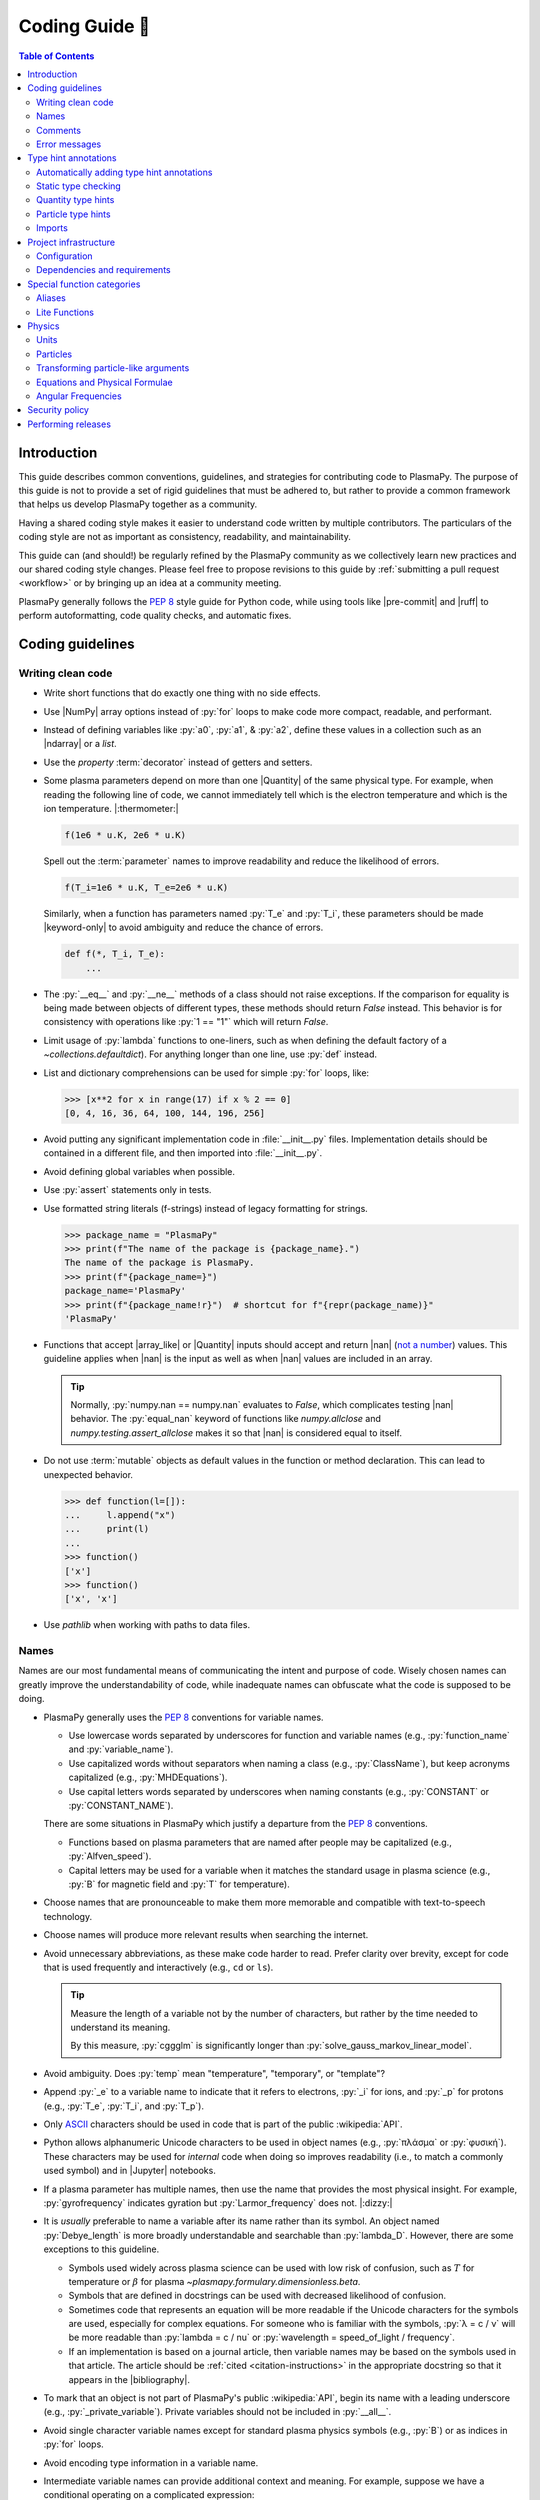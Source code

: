 .. _coding guide:

***************
Coding Guide 👾
***************

.. contents:: Table of Contents
   :depth: 2
   :local:
   :backlinks: none

.. Define roles for in-line code formatting with pygments

.. role:: bash(code)
   :language: bash

.. role:: toml(code)
   :language: TOML

Introduction
============

This guide describes common conventions, guidelines, and strategies for
contributing code to PlasmaPy. The purpose of this guide is not to
provide a set of rigid guidelines that must be adhered to, but rather to
provide a common framework that helps us develop PlasmaPy together as a
community.

Having a shared coding style makes it easier to understand code written
by multiple contributors. The particulars of the coding style are not as
important as consistency, readability, and maintainability.

This guide can (and should!) be regularly refined by the PlasmaPy
community as we collectively learn new practices and our shared coding
style changes. Please feel free to propose revisions to this guide by
:ref:`submitting a pull request <workflow>` or by bringing up an idea at
a community meeting.

PlasmaPy generally follows the :pep:`8` style guide for Python code,
while using tools like |pre-commit| and |ruff| to perform
autoformatting, code quality checks, and automatic fixes.

Coding guidelines
=================

Writing clean code
------------------

* Write short functions that do exactly one thing with no side effects.

* Use |NumPy| array options instead of :py:`for` loops to make code more
  compact, readable, and performant.

* Instead of defining variables like :py:`a0`, :py:`a1`, & :py:`a2`,
  define these values in a collection such as an |ndarray| or a `list`.

* Use the `property` :term:`decorator` instead of getters and setters.

* Some plasma parameters depend on more than one |Quantity| of the same
  physical type. For example, when reading the following line of code,
  we cannot immediately tell which is the electron temperature and which
  is the ion temperature. |:thermometer:|

  .. code-block:: python

     f(1e6 * u.K, 2e6 * u.K)

  Spell out the :term:`parameter` names to improve readability and
  reduce the likelihood of errors.

  .. code-block:: python

     f(T_i=1e6 * u.K, T_e=2e6 * u.K)

  Similarly, when a function has parameters named :py:`T_e` and
  :py:`T_i`, these parameters should be made |keyword-only| to avoid
  ambiguity and reduce the chance of errors.

  .. code-block:: python

     def f(*, T_i, T_e):
         ...

* The :py:`__eq__` and :py:`__ne__` methods of a class should not raise
  exceptions. If the comparison for equality is being made between
  objects of different types, these methods should return `False`
  instead. This behavior is for consistency with operations like
  :py:`1 == "1"` which will return `False`.

* Limit usage of :py:`lambda` functions to one-liners, such as when
  defining the default factory of a `~collections.defaultdict`). For
  anything longer than one line, use :py:`def` instead.

* List and dictionary comprehensions can be used for simple :py:`for`
  loops, like:

  .. code-block:: pycon

     >>> [x**2 for x in range(17) if x % 2 == 0]
     [0, 4, 16, 36, 64, 100, 144, 196, 256]

* Avoid putting any significant implementation code in
  :file:`__init__.py` files. Implementation details should be contained
  in a different file, and then imported into :file:`__init__.py`.

* Avoid defining global variables when possible.

* Use :py:`assert` statements only in tests.

* Use formatted string literals (f-strings) instead of legacy formatting
  for strings.

  .. code-block:: pycon

     >>> package_name = "PlasmaPy"
     >>> print(f"The name of the package is {package_name}.")
     The name of the package is PlasmaPy.
     >>> print(f"{package_name=}")
     package_name='PlasmaPy'
     >>> print(f"{package_name!r}")  # shortcut for f"{repr(package_name)}"
     'PlasmaPy'

* Functions that accept |array_like| or |Quantity| inputs should accept
  and return |nan| (`not a number`_) values. This guideline applies when
  |nan| is the input as well as when |nan| values are included in an
  array.

  .. tip::

     Normally, :py:`numpy.nan == numpy.nan` evaluates to `False`, which
     complicates testing |nan| behavior. The :py:`equal_nan` keyword of
     functions like `numpy.allclose` and `numpy.testing.assert_allclose`
     makes it so that |nan| is considered equal to itself.

* Do not use :term:`mutable` objects as default values in the function
  or method declaration. This can lead to unexpected behavior.

  .. code:: pycon

     >>> def function(l=[]):
     ...     l.append("x")
     ...     print(l)
     ...
     >>> function()
     ['x']
     >>> function()
     ['x', 'x']

* Use `pathlib` when working with paths to data files.

Names
-----

Names are our most fundamental means of communicating the intent and
purpose of code. Wisely chosen names can greatly improve the
understandability of code, while inadequate names can obfuscate what the
code is supposed to be doing.

* PlasmaPy generally uses the :pep:`8` conventions for variable names.

  - Use lowercase words separated by underscores for function and
    variable names (e.g., :py:`function_name` and :py:`variable_name`).

  - Use capitalized words without separators when naming a class (e.g.,
    :py:`ClassName`), but keep acronyms capitalized (e.g.,
    :py:`MHDEquations`).

  - Use capital letters words separated by underscores when naming
    constants (e.g., :py:`CONSTANT` or :py:`CONSTANT_NAME`).

  There are some situations in PlasmaPy which justify a departure from
  the :pep:`8` conventions.

  - Functions based on plasma parameters that are named after people may
    be capitalized (e.g., :py:`Alfven_speed`).

  - Capital letters may be used for a variable when it matches the
    standard usage in plasma science (e.g., :py:`B` for magnetic field
    and :py:`T` for temperature).

* Choose names that are pronounceable to make them more memorable and
  compatible with text-to-speech technology.

* Choose names will produce more relevant results when searching the
  internet.

* Avoid unnecessary abbreviations, as these make code harder to read.
  Prefer clarity over brevity, except for code that is used frequently
  and interactively (e.g., ``cd`` or ``ls``).

  .. tip::

     Measure the length of a variable not by the number of characters,
     but rather by the time needed to understand its meaning.

     By this measure, :py:`cggglm` is significantly longer than
     :py:`solve_gauss_markov_linear_model`.

* Avoid ambiguity. Does :py:`temp` mean "temperature", "temporary", or
  "template"?

* Append :py:`_e` to a variable name to indicate that it refers to
  electrons, :py:`_i` for ions, and :py:`_p` for protons (e.g.,
  :py:`T_e`, :py:`T_i`, and :py:`T_p`).

* Only ASCII_ characters should be used in code that is part of the
  public :wikipedia:`API`.

* Python allows alphanumeric Unicode characters to be used in object
  names (e.g., :py:`πλάσμα` or :py:`φυσική`). These characters may be
  used for *internal* code when doing so improves readability (i.e.,
  to match a commonly used symbol) and in |Jupyter| notebooks.

* If a plasma parameter has multiple names, then use the name that
  provides the most physical insight. For example, :py:`gyrofrequency`
  indicates gyration but :py:`Larmor_frequency` does not. |:dizzy:|

* It is *usually* preferable to name a variable after its name rather
  than its symbol. An object named :py:`Debye_length` is more broadly
  understandable and searchable than :py:`lambda_D`. However, there are
  some exceptions to this guideline.

  * Symbols used widely across plasma science can be used with low risk
    of confusion, such as :math:`T` for temperature or :math:`β` for
    plasma `~plasmapy.formulary.dimensionless.beta`.

  * Symbols that are defined in docstrings can be used with decreased
    likelihood of confusion.

  * Sometimes code that represents an equation will be more readable if
    the Unicode characters for the symbols are used, especially for
    complex equations. For someone who is familiar with the symbols,
    :py:`λ = c / ν` will be more readable than :py:`lambda = c / nu` or
    :py:`wavelength = speed_of_light / frequency`.

  * If an implementation is based on a journal article, then variable
    names may be based on the symbols used in that article. The article
    should be :ref:`cited <citation-instructions>` in the appropriate
    docstring so that it appears in the |bibliography|.

* To mark that an object is not part of PlasmaPy's public
  :wikipedia:`API`, begin its name with a leading underscore (e.g.,
  :py:`_private_variable`). Private variables should not be included in
  :py:`__all__`.

* Avoid single character variable names except for standard plasma
  physics symbols (e.g., :py:`B`) or as indices in :py:`for` loops.

* Avoid encoding type information in a variable name.

* Intermediate variable names can provide additional context and
  meaning. For example, suppose we have a conditional operating on a
  complicated expression:

  .. code-block:: python

     if u[0] < x < u[1] and v[0] < y < v[1] and w[0] < z < w[1]:
         ...

  Defining an intermediate variable allows us to communicate the meaning
  and intent of the expression.

  .. code-block:: python

     point_is_in_grid_cell = u[0] < x < u[1] and v[0] < y < v[1] and w[0] < z < w[1]

     if point_is_in_grid_cell:
         ...

  In :py:`for` loops, this may take the form of assignment expressions
  with the walrus operator (:py:`:=`).

.. tip::

   It is common for an |IDE| to have a built-in tool for simultaneously
   renaming a variable throughout a project. For example, a `rename
   refactoring in PyCharm
   <https://www.jetbrains.com/help/pycharm/rename-refactorings.html>`__
   can be done with :kbd:`Shift+F6` on Windows or Linux, and :kbd:`⇧F6`
   or :kbd:`⌥⌘R` on macOS.

Comments
--------

A well-placed and well-written comment can prevent future frustrations.
However, comments are not inherently good. As code evolves, an
unmaintained comment may become outdated, or get separated from the
section of code that it was meant to describe. Cryptic and obsolete
comments may end up confusing contributors. In the worst case, an
unmaintained comment may contain inaccurate or misleading information
(hence the saying that "a comment is a lie waiting to happen").

.. important::

   The code we write should read like a book. The full meaning of code's
   functionality should be attainable by reading the code. Comments
   should only be used when the code itself cannot communicate its full
   meaning.

* Refactor code to make it more readable, rather than explaining how it
  works :cite:p:`wilson:2014`.

* Instead of using a comment to define a variable, rename the variable
  to encode its meaning and intent. For example, code like:

  .. code-block:: python

     # collision frequency
     nu = 1e6 * u.s**-1

  could be achieved with no comment by doing:

  .. code-block:: python

     collision_frequency = 1e6 * u.s**-1

* Use comments to communicate information that you wish you knew before
  starting to work on a particular section of code, including
  information that took some time to learn.

* Use comments to communicate information that the code cannot,
  such as why an alternative approach was *not* taken.

* Use comments to include references to books or articles that describe
  the equation, algorithm, or software design pattern that is being
  implemented. Even better, include these references in docstrings.

* Provide enough contextual information in the comment for a new user
  to be able to understand it.

* Remove commented out code before merging a pull request.

* When updating code, be sure to review and update, if necessary,
  associated comments too!

* When a comment is used as the header for a section of code, consider
  extracting that section of code into its own function. For example, we
  might start out with a function that includes multiple lines of code
  for each step.

  .. code-block:: python

     def analyze_experiment(data):
         # Step 1: calibrate the data
         ...
         # Step 2: normalize the data
         ...

  We can apply the `extract function refactoring pattern`_ by creating a
  separate function for each of these steps. The name of each function
  can often be extracted directly from the comment.

  .. code-block:: python

     def calibrate_data(data):
         ...
         return calibrated_data


     def normalize_data(data):
         ...
         return normalized_data


     def analyze_experiment(data):
         calibrated_data = calibrate_data(data)
         normalized_data = normalize_data(calibrated_data)

  This refactoring pattern is appropriate for long functions where the
  different steps can be cleanly separated from each other. This pattern
  leads to functions that are shorter, more reusable, and easier to
  test. The original function contains fewer low-level implementation
  details and thus gives a higher level view of what the function is
  doing. This pattern reduces `cognitive complexity`_.

  The `extract function refactoring pattern`_ should be used
  judiciously, as taking it to an extreme and applying it at too fine of
  a scale can reduce readability and maintainability by producing overly
  fragmented code.

  .. hint::

     The `extract function refactoring pattern`_ might not be
     appropriate if the different sections of code are intertwined with
     each other (e.g., if both sections require the same intermediate
     variables). An alternative in such cases would be to create a class
     instead.

Error messages
--------------

Error messages are a vital but underappreciated form of documentation. A
good error message can help someone pinpoint the source of a problem in
seconds, while a cryptic or missing error message can lead to hours of
frustration.

* Use error messages to indicate the source of the problem while
  providing enough information for the user to troubleshoot it. When
  possible, make it clear what the user should do next.

* Include diagnostic information when appropriate. For example, if an
  error occurred at a single index in an array operation, then including
  the index where the error happened can help the user better understand
  the cause of the error.

* Write error messages that are concise when possible, as users often
  skim or skip long error messages.

* Avoid including information that is irrelevant to the source of the
  problem.

* Write error messages in language that is plain enough to be
  understandable to someone who is undertaking their first research
  project.

  - If necessary, technical information may be placed after a plain
    language summary statement.

  - Alternatively, an error message may reference a docstring or a page
    in the narrative documentation.

* Write error messages that are friendly, supportive, and helpful. Error
  message should never be condescending or blame the user.

Type hint annotations
=====================

PlasmaPy uses |type hint annotations| and |mypy| to perform
|static type checking|. Type hints improve readability and
maintainability by clarifying the types that a function accepts and
returns. Type hints also help Jupyter notebooks and IDEs provide better
tooltips and perform auto-completion.

Type hint annotations specify the expected types of arguments and return
values. A function that accepts a `float` or `str` and returns a `str`
may be written as:

.. code-block:: python

   def f(x: float | str) -> str:
       return str(x)

The :py:`|` operator is used to represent unions between types. To learn
more, check out the `type hints cheat sheet`_.

.. note::

   Type hint annotations are by default not enforced at runtime, and
   instead are used to _indicate_ the types that a function or method
   accepts and returns. However, there are some situations where type
   hints do play a role at runtime, such as in functions decorated by
   |particle_input| and/or |validate_quantities|.

Automatically adding type hint annotations
------------------------------------------

PlasmaPy has defined multiple |Nox| sessions in |noxfile.py|_ that can
automatically add type hints using autotyping_ and MonkeyType_.

The ``autotyping(safe)`` session uses autotyping_ to automatically add
type hints for common patterns, while producing very few incorrect
annotations:

.. code-block:: shell

   nox -s 'autotyping(safe)'

The ``autotyping(aggressive)`` session uses autotyping_ to automatically
add even more type hints than ``autotyping(safe)``. Because it is less
reliable, the newly added type hints should be carefully reviewed:

.. code-block:: shell

   nox -s 'autotyping(aggressive)'

The ``monkeytype`` session automatically adds type hint annotations to a
module based on the types of variables that were observed when running
`pytest`. Like ``autotyping(aggressive)``, it can add incorrect or
incomplete type hints, so newly added type hints should be carefully
reviewed. It is run for a single module at a time:

.. code-block:: shell

   nox -s monkeytype -- plasmapy.particles.atomic

.. tip::

   Run :bash:`nox -s 'autotyping(safe)'` and commit the changes before
   executing the ``autotyping(aggressive)`` or ``monkeytype`` sessions.

Static type checking
--------------------

PlasmaPy uses |mypy| to perform |static type checking| to detect
incorrect or inconsistent |type hint annotations|. Static type checking
helps us find type related errors during the development process, and
thus improve code quality.

We can perform static type checking by running:

.. code-block:: shell

   nox -s mypy

The configuration for |mypy| is in |mypy.ini|_.

Using |mypy| helps us identify errors and fix problems. For example,
suppose we run |mypy| on the following function:

.. code-block:: python

   def return_object(x: int | str) -> int:  # should be: -> int | str
       return x

We will then get the following error:

.. code-block:: diff

   Incompatible return value type (got "int | str", expected "int")  [return-value]

.. tip::

   To learn more about a particular |mypy| error code, search for it in
   its documentation pages on `error codes enabled by default`_ and
   `error codes for optional checks`_.

Ignoring mypy errors
~~~~~~~~~~~~~~~~~~~~

Static type checkers like |mypy| are unable to follow the behavior of
functions that dynamically change the types of objects, which occurs in
functions decorated by |particle_input|. In situations like this, we can
use a :py:`# type: ignore` comment to indicate that |mypy| should ignore
a particular error.

.. code-block:: python

   from plasmapy.particles import particle_input, ParticleLike

   @particle_input
   def f(particle: ParticleLike) -> Particle | CustomParticle | ParticleList:
       return particle  # type: ignore[return-value]

.. important::

   Because type hints are easier to add while writing code, please use
   :py:`# type ignore` comments sparingly!

.. note::

   PlasmaPy only recently added |mypy| to its continuous integration
   suite. If you run into |mypy| errors that frequently need to be
   ignored, please bring them up in :issue:`2589`.

Quantity type hints
-------------------

When a function accepts a |Quantity|, the annotation should additionally
include the corresponding unit in brackets. When the function is
|decorated| with |validate_quantities|, then the |Quantity| provided to
and/or returned by the function will be converted to that unit.

.. code-block:: python

   import astropy.units as u
   from plasmapy.utils.decorators import validate_quantities


   @validate_quantities
   def speed(distance: u.Quantity[u.m], time: u.Quantity[u.s]) -> u.Quantity[u.m / u.s]:
       return distance / time

Particle type hints
-------------------

Functions that accept particles or particle collections should annotate
the corresponding function with |ParticleLike| or |ParticleListLike|.
When the function is decorated with |particle_input|, then it will
convert the function to the corresponding |Particle|, |CustomParticle|,
or |ParticleList|.

.. code-block:: python

   from plasmapy.particles.decorators import particle_input
   from plasmapy.particles.particle_class import CustomParticle, Particle, ParticleLike


   @particle_input
   def get_particle(particle: ParticleLike) -> Particle | CustomParticle:
       return particle  # type: ignore[return-value]

The :py:`# type: ignore[return-value]` comment for |mypy| is needed
because |particle_input| dynamically (rather than statically) changes
the type of ``particle``.

Imports
-------

* Use standard abbreviations for imported packages:

  .. code-block:: python

     import astropy.constants as const
     import astropy.units as u
     import matplotlib.pyplot as plt
     import numpy as np
     import pandas as pd

* PlasmaPy uses |ruff| to organize import statements via a |pre-commit|
  hook.

* For most objects, import the package, subpackage, or module rather
  than the individual code object. Including more of the namespace
  provides contextual information that can make code easier to read. For
  example, :py:`json.loads` is more readable than using only
  :py:`loads`.

* For the most frequently used PlasmaPy objects (e.g., |Particle|) and
  |type hint annotations| (e.g., `~typing.Optional`), import the object
  directly instead of importing the package, subpackage, or module.

* Use absolute imports (e.g., :py:`from plasmapy.particles import
  Particle`) rather than relative imports (e.g., :py:`from ..particles
  import Particle`).

* Do not use star imports (e.g., :py:`from package.subpackage import *`),
  except in very limited situations.

Project infrastructure
======================

* Package requirements are specified in |pyproject.toml|_.

For general information about Python packaging, check out the
`Python Packaging User Guide`_.

Configuration
-------------

PlasmaPy's main configuration file is |pyproject.toml|_ (which is
written in the TOML_ format). The Python Packaging User Guide contains
a page on `writing your pyproject.toml file`_. The :toml:`project`
table defines overall project metadata, while tables like
:toml:`[tool.ruff]` include the configuration for tools like |ruff|.

Dependencies and requirements
-----------------------------

* PlasmaPy's dependencies and requirements are specified in
  |pyproject.toml|_ under :toml:`[project.dependencies]` (i.e., in the
  :toml:`dependencies` array in the :toml:`[project]` table).

* PlasmaPy releases should follow the recommendations in |SPEC 0|,
  including that:

  - Support for Python versions be dropped **3 years** after their
    initial release.
  - Support for core package dependencies be dropped **2 years** after
    their initial release.

* The |uv.lock|_ file contains pinned requirements files
  for use in continuous integration tests.

  - These files are updated periodically via pull requests created by a
    GitHub workflow to `update pinned requirements`_, defined in this
    `script <https://github.com/PlasmaPy/PlasmaPy/blob/main/.github/workflows/update-pinned-reqs.yml>`__.

  - When updating requirements in |pyproject.toml|_, run
    :bash:`nox -s requirements` to update the pinned requirements files.

  - Validate requirements with :bash:`nox -s validate_requirements`.

* Even if a dependency is unlikely to be shared with packages installed
  alongside PlasmaPy, that dependency may have strict requirements that
  do cause conflicts. For example, requiring the newest version of
  voila_ once caused dependency conflicts with other packages in the
  heliopythoniverse because voila_ had strict dependencies on packages
  in the Jupyter ecosystem.

* Only set maximum or exact requirements (e.g., ``numpy <= 2.0.0`` or
  ``scipy == 1.13.1``) when absolutely necessary. After setting a
  maximum or exact requirement, create a GitHub issue to loosen that
  requirement.

  .. important::

     Maximum requirements can lead to version conflicts when installed
     alongside other packages. It is preferable to update PlasmaPy to
     become compatible with the latest versions of its dependencies than
     to set a maximum requirement.

* It sometimes takes a few months for packages like Numba to become
  compatible with the newest minor version of |Python|.

* The ``tests`` and ``docs`` dependency sets are required for running
  tests and building documentation, but are not required for package
  installation. Consequently, we can require much newer versions of the
  packages in these dependency sets.

.. tip::

   Packages that depend on PlasmaPy should periodically run their tests
   against the ``main`` branch of PlasmaPy. Similarly, PlasmaPy has
   |Nox| sessions used in GitHub workflows that run its test suite
   against the development versions of important dependencies such as
   NumPy and Astropy. Such tests can help find problems before
   they are included in an official release.

Special function categories
===========================

.. _aliases:

Aliases
-------

An :term:`alias` is an abbreviated version of a commonly used function.
For example, `~plasmapy.formulary.speeds.va_` is an alias to
`~plasmapy.formulary.speeds.Alfven_speed`.

:term:`Aliases` are intended to give users the option for shortening
their code while maintaining some readability and explicit meaning. As
such, :term:`aliases` are given to functionality that already has a
widely-used symbol in plasma literature.

Here is a minimal example of an alias :py:`f_` to :py:`function` as
would be defined in :file:`src/plasmapy/subpackage/module.py`.

.. code-block:: python

   __all__ = ["function"]
   __aliases__ = ["f_"]

   __all__ += __aliases__


   def function():
       ...


   f_ = function
   """Alias to `~plasmapy.subpackage.module.function`."""

* Aliases should only be defined for frequently used plasma parameters
  which already have a symbol that is widely used in the community's
  literature. This is to ensure that the abbreviated function name is
  still reasonably understandable. For example,
  `~plasmapy.formulary.lengths.cwp_` is a shortcut for :math:`c/ω_p`\ .

* The name of an alias should end with a trailing underscore.

* An alias should be defined immediately after the original function.

* Each alias should have a one-line docstring that refers users to the
  original function.

* The name of the original function should be included in :py:`__all__`
  near the top of each module, and the name of the alias should be
  included in :py:`__aliases__`, which will then get appended to
  :py:`__all__`. This is done so both the :term:`alias` and the original
  function get properly documented.

* Aliases are intended for end users, and should not be used in PlasmaPy
  or other collaborative software development efforts because of
  reduced readability and searchability for someone new to plasma
  science.

.. _lite-functions:

Lite Functions
--------------

Most functions in `plasmapy.formulary` accept |Quantity| instances as
arguments and use |validate_quantities| to verify that |Quantity|
arguments are valid. The use of |Quantity| operations and validations do
not noticeably impact performance during typical interactive use, but
the performance penalty can become significant for numerically intensive
applications.

A :term:`lite-function` is an optimized version of another PlasmaPy
function that accepts numbers and |NumPy| arrays in assumed SI units.
:term:`Lite-functions` skip all validations and instead prioritize
performance. Most :term:`lite-functions` are defined in
`plasmapy.formulary`.

.. caution::

   Unlike most `~plasmapy.formulary` functions, no validations are
   performed on the arguments provided to a :term:`lite-function` for
   the sake of computational efficiency. When using
   :term:`lite-functions`, it is vital to double-check your
   implementation!

Here is a minimal example of a :term:`lite-function` :py:`function_lite`
that corresponds to :py:`function` as would be defined in
:file:`src/plasmapy/subpackage/module.py`.

.. code-block:: python

   __all__ = ["function"]
   __lite_funcs__ = ["function_lite"]

   from numbers import Real

   from plasmapy.utils.decorators import bind_lite_func

   __all__ += __lite_funcs__


   def function_lite(v: float) -> float:
       """
       The lite-function which accepts and returns real numbers in
       assumed SI units.
       """
       ...


   @bind_lite_func(function_lite)
   def function(v):
       """A function that accepts and returns Quantity arguments."""
       ...

* The name of each :term:`lite-function` should be the name of the
  original function with :py:`_lite` appended at the end. For example,
  `~plasmapy.formulary.speeds.thermal_speed_lite` is the
  :term:`lite-function` associated with
  `~plasmapy.formulary.speeds.thermal_speed`.

* :term:`Lite-functions` assume SI units for all arguments that
  represent physical quantities.

* :term:`Lite-functions` should be defined immediately before the normal
  version of the function.

* :term:`Lite-functions` should be used by their associate non-lite
  counterpart, except for well reasoned exceptions. This is done to
  reduce code duplication.

* :term:`Lite-functions` are bound to their normal version as the
  :py:`lite` attribute using the
  `~plasmapy.utils.decorators.lite_func.bind_lite_func` decorator. This
  allows the :term:`lite-function` to also be accessed like
  :py:`thermal_speed.lite()`.

* A :term:`lite-function` should not include any "extra" code beyond the
  raw calculation. In the future

* The name of the original function should be included in :py:`__all__`
  near the top of each module, and the name of the :term:`lite-function`
  should be included in :py:`__lite_funcs__`, which will then get
  appended to :py:`__all__`. This is done so both the
  :term:`lite-function` and the original function get properly
  documented.

Physics
=======

Units
-----

PlasmaPy uses |astropy.units|_ to assign physical units to values in the
form of a |Quantity|.

.. code-block:: pycon

   >>> import astropy.units as u
   >>> 5 * u.m / u.s
   <Quantity 5. m / s>

Using |astropy.units|_ improves compatibility with Python packages in
adjacent fields such as astronomy and heliophysics. To get started with
|astropy.units|_, check out this `example notebook on units`_.

  .. caution::

     Some `scipy` functions silently drop units when used on |Quantity|
     instances.

* Only SI units should be used within PlasmaPy, unless there is a strong
  justification to do otherwise. Example notebooks may occasionally use
  other unit systems to show the flexibility of |astropy.units|_.

* Use operations between |Quantity| instances except when needed for
  performance. To improve performance in |Quantity| operations, check
  out `performance tips
  <https://docs.astropy.org/en/stable/units/index.html#performance-tips>`__
  for |astropy.units|_.

* Use unit annotations with the |validate_quantities| decorator to
  validate |Quantity| arguments and return values
  (see :ref:`validating_quantities`).

  .. caution::

     Recent versions of |Astropy| allow unit-aware |Quantity|
     annotations such as :py:`u.Quantity[u.m]`. However, these
     annotations are not yet compatible with |validate_quantities|.

* Avoid using electron-volts as a unit of temperature within PlasmaPy
  because it is defined as a unit of energy. However, functions in
  `plasmapy.formulary` and elsewhere should accept temperatures in units
  of electron-volts, which can be done using |validate_quantities|.

* Non-standard unit conversions can be made using equivalencies_ such
  as `~astropy.units.temperature_energy`.

  .. code-block:: pycon

     >>> (1 * u.eV).to(u.K, equivalencies=u.temperature_energy())
     11604.518...

* The names of SI units should not be capitalized except at the
  beginning of a sentence, including when they are named after a person.
  The sole exception is "degree Celsius".

.. _validating_quantities:

Validating quantities
~~~~~~~~~~~~~~~~~~~~~

Use |validate_quantities| to enforce |Quantity| type hints:

.. code-block:: python

   @validate_quantities
   def magnetic_pressure(B: u.Quantity[u.T]) -> u.Quantity[u.Pa]:
       return B**2 / (2 * const.mu0)

Use |validate_quantities| to verify function arguments and impose
relevant restrictions:

.. code-block:: python

   from plasmapy.utils.decorators.validators import validate_quantities

   @validate_quantities(
       n={"can_be_negative": False},
       validations_on_return={"equivalencies": u.dimensionless_angles()},
   )
   def inertial_length(n: u.Quantity[u.m**-3], particle) -> u.Quantity[u.m]:
       ...

Particles
---------

The |Particle| class provides an object-oriented interface for accessing
basic particle data. |Particle| accepts |particle-like| inputs.

.. code-block:: pycon

   >>> from plasmapy.particles import Particle
   >>> alpha = Particle("He-4 2+")
   >>> alpha.mass
   <Quantity 6.6446...e-27 kg>
   >>> alpha.charge
   <Quantity 3.20435...e-19 C>

To get started with `plasmapy.particles`, check out this `example
notebook on particles`_.

.. caution::

   When an element is provided to a PlasmaPy function without isotope
   information, it is assumed that the mass is given by the standard
   atomic weight. While :py:`Particle("p+")` represents a proton,
   :py:`Particle("H+")` includes some deuterons.

.. tip::

   Avoid using implicit default particle assumptions for function
   arguments (see :issue:`453`).

.. _particle-like-arguments:

Transforming particle-like arguments
------------------------------------

* The |particle_input| decorator can automatically transform a
  |particle-like| |argument| into a |Particle|, |CustomParticle|, or
  |ParticleList| instance when the corresponding |parameter| is
  annotated with |ParticleLike|.

* For |particle-list-like| parameters, use |ParticleListLike| as the
  annotation so that the corresponding argument is transformed into a
  |ParticleList|.

  .. code-block:: python

     from plasmapy.particles import Particle, ParticleLike, particle_input


     @particle_input
     def get_particle(particle: ParticleLike) -> Particle:
         return particle

  If we use :py:`get_particle` on something |particle-like|, it will
  return the corresponding particle object.

  .. code-block:: pycon

     >>> return_particle("p+")
     Particle("p+")

  The documentation for |particle_input| describes ways to ensure that
  the particle meets certain categorization criteria.

Equations and Physical Formulae
-------------------------------

* Physical formulae should be inputted without first evaluating all of
  the physical constants. For example, the following line of code
  obscures information about the physics being represented:

  .. autolink-skip:: section

  .. code-block:: python

     omega_ce = 1.76e7*(B/u.G)*u.rad/u.s  # doctest: +SKIP

  In contrast, the following line of code shows the exact formula
  which makes the code much more readable.

  .. code-block:: python

     omega_ce = (e * B) / (m_e * c)  # doctest: +SKIP

  The origins of numerical coefficients in formulae should be
  documented.

* Docstrings should describe the physics associated with these
  quantities in ways that are understandable to students who are
  taking their first course in plasma physics while still being useful
  to experienced plasma physicists.

Angular Frequencies
-------------------

Unit conversions involving angles must be treated with care. Angles are
dimensionless but do have units. Angular velocity is often given in
units of radians per second, though dimensionally this is equivalent to
inverse seconds. Astropy will treat radians dimensionlessly when using
the :py:`dimensionless_angles` equivalency, but
:py:`dimensionless_angles` does not account for the multiplicative
factor of :math:`2π` that is used when converting between frequency
(1/s) and angular frequency (rad/s). An explicit way to do this
conversion is to set up an equivalency between cycles/s and Hz:

.. code-block:: python

   import astropy.units as u
   f_ce = omega_ce.to(u.Hz, equivalencies=[(u.cy/u.s, u.Hz)])  # doctest: +SKIP

However, :py:`dimensionless_angles` does work when dividing a velocity by
an angular frequency to get a length scale:

.. code-block:: python

   d_i = (c/omega_pi).to(u.m, equivalencies=u.dimensionless_angles())  # doctest: +SKIP

.. _performing releases:

Security policy
===============

PlasmaPy's `security policy`_ is located at :file:`.github/SECURITY.md`.
The GitHub repository has a link to
`privately report security vulnerabilities`_.

Performing releases
===================

Before beginning the release process, first run the workflow to `create
a release issue`_ (i.e., :issue:`2723`). The resulting issue will
include the `release checklist`_ which describes the release process in
detail.

The overall process of performing a release is:

* `Create a release issue`_.
* Make code quality and documentation updates.
* Run the workflows for CI and weekly tests.
* Reserve a DOI on Zenodo.
* Run the workflow to `mint a release`_ to build the changelog, create a
  release branch, and tag the version for the release.
* Create a release on GitHub based on that tag. This step will trigger
  the workflow to publish to the Python Package Index.
* Create a pull request to merge the release back into ``main`` (but do
  not squash merge it).
* Download the :file:`.tar.gz` file for the tagged version on GitHub and
  upload it to Zenodo (while updating metadata).
* Make sure that the automated pull request to the conda-forge feedstock
  is merged successfully
* Activate the release on Read the Docs.
* Test the release.
* Update the `release checklist`_.

.. _ASCII: https://en.wikipedia.org/wiki/ASCII
.. _autotyping: https://github.com/JelleZijlstra/autotyping
.. _cognitive complexity: https://getdx.com/blog/cognitive-complexity/
.. _create a release issue: https://github.com/PlasmaPy/PlasmaPy/actions/workflows/create-release-issue.yml
.. _Cython: https://cython.org
.. _equivalencies: https://docs.astropy.org/en/stable/units/equivalencies.html
.. _error codes enabled by default: https://mypy.readthedocs.io/en/stable/error_code_list.html
.. _error codes for optional checks: https://mypy.readthedocs.io/en/stable/error_code_list2.html
.. _example notebook on particles: ../notebooks/getting_started/particles.ipynb
.. _example notebook on units: ../notebooks/getting_started/units.ipynb
.. _extract function refactoring pattern: https://refactoring.guru/extract-method
.. _mint a release:
.. _MonkeyType: https://monkeytype.readthedocs.io
.. _NEP 29: https://numpy.org/neps/nep-0029-deprecation_policy.html
.. _not a number: https://en.wikipedia.org/wiki/NaN
.. _NumPy Enhancement Proposal 29: https://numpy.org/neps/nep-0029-deprecation_policy.html
.. _privately report security vulnerabilities: https://github.com/PlasmaPy/PlasmaPy/security/advisories/new
.. _Python Packaging User Guide: https://packaging.python.org
.. _pyupgrade: https://github.com/asottile/pyupgrade
.. _release checklist: https://github.com/PlasmaPy/PlasmaPy/blob/main/.github/content/release-checklist.md
.. _rename refactoring in PyCharm: https://www.jetbrains.com/help/pycharm/rename-refactorings.html
.. _security policy: https://github.com/PlasmaPy/PlasmaPy/blob/main/.github/SECURITY.md
.. _TOML: https://toml.io/en/v1.0.0
.. _type hints cheat sheet: https://mypy.readthedocs.io/en/stable/cheat_sheet_py3.html
.. _update pinned requirements: https://github.com/PlasmaPy/PlasmaPy/actions/workflows/update-pinned-reqs.yml
.. _voila: https://voila.readthedocs.io
.. _writing your pyproject.toml file: https://packaging.python.org/en/latest/guides/writing-pyproject-toml/

.. _`astropy.units`: https://docs.astropy.org/en/stable/units/index.html
.. |astropy.units| replace:: `astropy.units`

.. _`uv.lock`: https://github.com/PlasmaPy/PlasmaPy/blob/main/uv.lock
.. |uv.lock| replace:: :file:`uv.lock`

.. _`mypy.ini`: https://github.com/PlasmaPy/PlasmaPy/blob/main/mypy.ini
.. |mypy.ini| replace:: :file:`mypy.ini`

.. _`noxfile.py`: https://github.com/PlasmaPy/PlasmaPy/blob/main/noxfile.py
.. |noxfile.py| replace:: :file:`noxfile.py`

.. _`pyproject.toml`: https://github.com/PlasmaPy/PlasmaPy/blob/main/pyproject.toml
.. |pyproject.toml| replace:: :file:`pyproject.toml`
